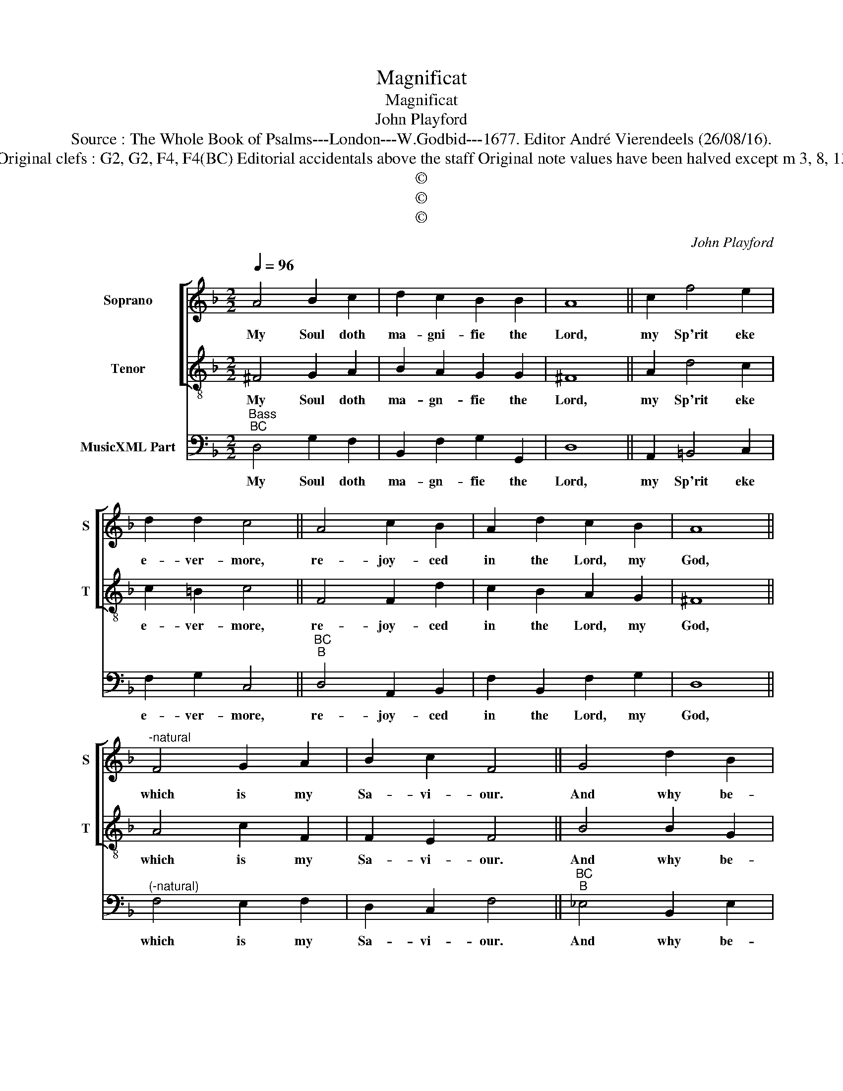 X:1
T:Magnificat
T:Magnificat
T:John Playford
T:Source : The Whole Book of Psalms---London---W.Godbid---1677. Editor André Vierendeels (26/08/16).
T:Notes : Original clefs : G2, G2, F4, F4(BC) Editorial accidentals above the staff Original note values have been halved except m 3, 8, 13 and 18 
T:©
T:©
T:©
C:John Playford
Z:©
%%score [ 1 2 ] 3
L:1/8
Q:1/4=96
M:2/2
K:F
V:1 treble nm="Soprano" snm="S"
V:2 treble-8 nm="Tenor" snm="T"
V:3 bass nm="MusicXML Part"
V:1
 A4 B2 c2 | d2 c2 B2 B2 | A8 || c2 f4 e2 | d2 d2 c4 || A4 c2 B2 | A2 d2 c2 B2 | A8 || %8
w: My Soul doth|ma- gni- fie the|Lord,|my Sp'rit eke|e- ver- more,|re- joy- ced|in the Lord, my|God,|
"^-natural" F4 G2 A2 | B2 c2 F4 || G4 d2 B2 | f2 d2 c2 c2 | B8 || B4 G2 A2 | B2 c2 d4 || B4 F2 G2 | %16
w: which is my|Sa- vi- our.|And why be-|cause he did re-|gard,|and gave re-|spect un- to,|so base e-|
 A2 B2 G2 d2 | B8 || G2 c4 B2 | A2 A2 !fermata!G4 |] %20
w: state of his Hand-|maid,|and let the|Migh- ty go.|
V:2
 ^F4 G2 A2 | B2 A2 G2 G2 | ^F8 || A2 d4 c2 | c2 =B2 c4 || F4 F2 d2 | c2 B2 A2 G2 | ^F8 || %8
w: My Soul doth|ma- gn- fie the|Lord,|my Sp'rit eke|e- ver- more,|re- joy- ced|in the Lord, my|God,|
 A4 c2 F2 | F2 E2 F4 || B4 B2 G2 | B2 B2 B2 A2 | B8 || G4 B2 A2 | G2 A2 ^F4 || G4 A2 B2 | %16
w: which is my|Sa- vi- our.|And why be-|cause he did re-|gard,|and gave re-|spect un- to,|so base e-|
 c2 d2 B2 B2 | G8 || B2 A4 G2 | G2 ^F2 !fermata!G4 |] %20
w: state of his Hand-|maid,|and let the|Migh- ty go.|
V:3
"^Bass""^BC" D,4 G,2 F,2 | B,,2 F,2 G,2 G,,2 | D,8 || A,,2 =B,,4 C,2 | F,2 G,2 C,4 || %5
w: My Soul doth|ma- gn- fie the|Lord,|my Sp'rit eke|e- ver- more,|
"^BC""^B" D,4 A,,2 B,,2 | F,2 B,,2 F,2 G,2 | D,8 ||"^(-natural)" F,4 E,2 F,2 | D,2 C,2 F,4 || %10
w: re- joy- ced|in the Lord, my|God,|which is my|Sa- vi- our.|
"^BC""^B" _E,4 B,,2 E,2 | D,2 _E,2 F,2 F,,2 | B,,8 || G,,4 G,2 F,2 | _E,2 E,2 D,4 || %15
w: And why be-|cause he did re-|gard,|and gave re-|spect un- to,|
"^BC""^B" G,4 D,2 B,,2 | F,2 D,2 _E,2 B,,2 | _E,8 || _E,2 C,4 G,2 | C,2 D,2 !fermata!G,,4 |] %20
w: so base e-|state of his Hand-|maid,|and let the|Migh- ty go.|

